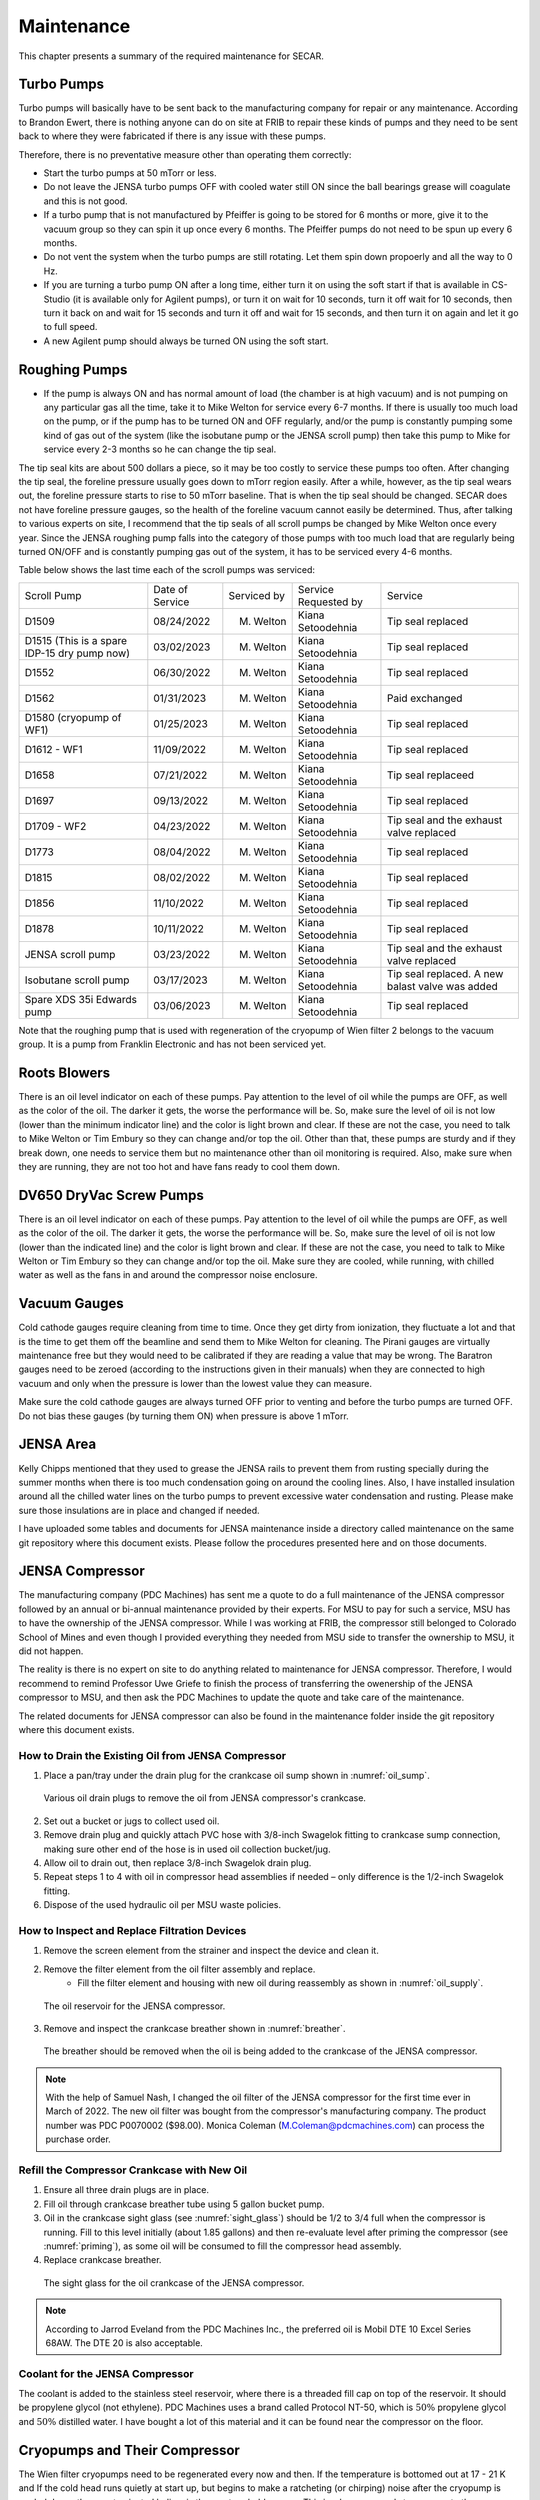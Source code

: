 
.. _maintenance:

Maintenance
===========

This chapter presents a summary of the required maintenance for SECAR. 

Turbo Pumps
-----------

Turbo pumps will basically have to be sent back to the manufacturing company for repair or any maintenance. According to Brandon Ewert, there is nothing anyone can do on site at FRIB to repair these kinds of pumps and they need to be sent back to where they were fabricated if there is any issue with these pumps. 

Therefore, there is no preventative measure other than operating them correctly: 

- Start the turbo pumps at 50 mTorr or less.
- Do not leave the JENSA turbo pumps OFF with cooled water still ON since the ball bearings grease will coagulate and this is not good.
- If a turbo pump that is not manufactured by Pfeiffer is going to be stored for 6 months or more, give it to the vacuum group so they can spin it up once every 6 months. The Pfeiffer pumps do not need to be spun up every 6 months.
- Do not vent the system when the turbo pumps are still rotating. Let them spin down propoerly and all the way to 0 Hz. 
- If you are turning a turbo pump ON after a long time, either turn it on using the soft start if that is available in CS-Studio (it is available only for Agilent pumps), or turn it on wait for 10 seconds, turn it off wait for 10 seconds, then turn it back on and wait for 15 seconds and turn it off and wait for 15 seconds, and then turn it on again and let it go to full speed.
- A new Agilent pump should always be turned ON using the soft start.

Roughing Pumps
--------------

- If the pump is always ON and has normal amount of load (the chamber is at high vacuum) and is not pumping on any particular gas all the time, take it to Mike Welton for service every 6-7 months. If there is usually too much load on the pump, or if the pump has to be turned ON and OFF regularly, and/or the pump is constantly pumping some kind of gas out of the system (like the isobutane pump or the JENSA scroll pump) then take this pump to Mike for service every 2-3 months so he can change the tip seal. 

The tip seal kits are about 500 dollars a piece, so it may be too costly to service these pumps too often. After changing the tip seal, the foreline pressure usually goes down to mTorr region easily. After a while, however, as the tip seal wears out, the foreline pressure starts to rise to 50 mTorr baseline. That is when the tip seal should be changed. SECAR does not have foreline pressure gauges, so the health of the foreline vacuum cannot easily be determined. Thus, after talking to various experts on site, I recommend that the tip seals of all scroll pumps be changed by Mike Welton once every year. Since the JENSA roughing pump falls into the category of those pumps with too much load that are regularly being turned ON/OFF and is constantly pumping gas out of the system, it has to be serviced every 4-6 months.

Table below shows the last time each of the scroll pumps was serviced:

+-------------+-----------------+-------------+----------------------+--------------------+
| Scroll Pump | Date of Service | Serviced by | Service Requested by | Service            |
+-------------+-----------------+-------------+----------------------+--------------------+
| D1509       | 08/24/2022      | M. Welton   | Kiana Setoodehnia    | Tip seal replaced  |
+-------------+-----------------+-------------+----------------------+--------------------+
| D1515       | 03/02/2023      | M. Welton   | Kiana Setoodehnia    | Tip seal replaced  |
| (This is a  |                 |             |                      |                    |
| spare IDP-15|                 |             |                      |                    |
| dry pump    |                 |             |                      |                    |
| now)        |                 |             |                      |                    |
+-------------+-----------------+-------------+----------------------+--------------------+
| D1552       | 06/30/2022      | M. Welton   | Kiana Setoodehnia    | Tip seal replaced  |
+-------------+-----------------+-------------+----------------------+--------------------+
| D1562       | 01/31/2023      | M. Welton   | Kiana Setoodehnia    | Paid exchanged     |
+-------------+-----------------+-------------+----------------------+--------------------+
| D1580       | 01/25/2023      | M. Welton   | Kiana Setoodehnia    | Tip seal replaced  |
| (cryopump   |                 |             |                      |                    |
| of WF1)     |                 |             |                      |                    |
+-------------+-----------------+-------------+----------------------+--------------------+
| D1612 - WF1 | 11/09/2022      | M. Welton   | Kiana Setoodehnia    | Tip seal replaced  |
+-------------+-----------------+-------------+----------------------+--------------------+
| D1658       | 07/21/2022      | M. Welton   | Kiana Setoodehnia    | Tip seal replaceed |
+-------------+-----------------+-------------+----------------------+--------------------+
| D1697       | 09/13/2022      | M. Welton   | Kiana Setoodehnia    | Tip seal replaced  |
+-------------+-----------------+-------------+----------------------+--------------------+
| D1709 - WF2 | 04/23/2022      | M. Welton   | Kiana Setoodehnia    | Tip seal and the   |
|             |                 |             |                      | exhaust valve      |
|             |                 |             |                      | replaced           |
+-------------+-----------------+-------------+----------------------+--------------------+
| D1773       | 08/04/2022      | M. Welton   | Kiana Setoodehnia    | Tip seal replaced  |
+-------------+-----------------+-------------+----------------------+--------------------+
| D1815       | 08/02/2022      | M. Welton   | Kiana Setoodehnia    | Tip seal replaced  |
+-------------+-----------------+-------------+----------------------+--------------------+
| D1856       | 11/10/2022      | M. Welton   | Kiana Setoodehnia    | Tip seal replaced  |
+-------------+-----------------+-------------+----------------------+--------------------+
| D1878       | 10/11/2022      | M. Welton   | Kiana Setoodehnia    | Tip seal replaced  |
+-------------+-----------------+-------------+----------------------+--------------------+
| JENSA       | 03/23/2022      | M. Welton   | Kiana Setoodehnia    | Tip seal and the   |
| scroll pump |                 |             |                      | exhaust valve      |
|             |                 |             |                      | replaced           |
+-------------+-----------------+-------------+----------------------+--------------------+
| Isobutane   | 03/17/2023      | M. Welton   | Kiana Setoodehnia    | Tip seal replaced. |
| scroll pump |                 |             |                      | A new balast valve |
|             |                 |             |                      | was added          |
+-------------+-----------------+-------------+----------------------+--------------------+
| Spare XDS   | 03/06/2023      | M. Welton   | Kiana Setoodehnia    | Tip seal replaced  |
| 35i Edwards |                 |             |                      |                    |
| pump        |                 |             |                      |                    |
+-------------+-----------------+-------------+----------------------+--------------------+

Note that the roughing pump that is used with regeneration of the cryopump of Wien filter 2 belongs to the vacuum group. It is a pump from Franklin Electronic and has not been serviced yet.

Roots Blowers
-------------

There is an oil level indicator on each of these pumps. Pay attention to the level of oil while the pumps are OFF, as well as the color of the oil. The darker it gets, the worse the performance will be. So, make sure the level of oil is not low (lower than the minimum indicator line) and the color is light brown and clear. If these are not the case, you need to talk to Mike Welton or Tim Embury so they can change and/or top the oil. Other than that, these pumps are sturdy and if they break down, one needs to service them but no maintenance other than oil monitoring is required. Also, make sure when they are running, they are not too hot and have fans ready to cool them down.

DV650 DryVac Screw Pumps
------------------------

There is an oil level indicator on each of these pumps. Pay attention to the level of oil while the pumps are OFF, as well as the color of the oil. The darker it gets, the worse the performance will be. So, make sure the level of oil is not low (lower than the indicated line) and the color is light brown and clear. If these are not the case, you need to talk to Mike Welton or Tim Embury so they can change and/or top the oil. Make sure they are cooled, while running, with chilled water as well as the fans in and around the compressor noise enclosure.

Vacuum Gauges
-------------

Cold cathode gauges require cleaning from time to time. Once they get dirty from ionization, they fluctuate a lot and that is the time to get them off the beamline and send them to Mike Welton for cleaning. The Pirani gauges are virtually maintenance free but they would need to be calibrated if they are reading a value that may be wrong. The Baratron gauges need to be zeroed (according to the instructions given in their manuals) when they are connected to high vacuum and only when the pressure is lower than the lowest value they can measure.

Make sure the cold cathode gauges are always turned OFF prior to venting and before the turbo pumps are turned OFF. Do not bias these gauges (by turning them ON) when pressure is above 1 mTorr.

JENSA Area
----------

Kelly Chipps mentioned that they used to grease the JENSA rails to prevent them from rusting specially during the summer months when there is too much condensation going on around the cooling lines.  Also, I have installed insulation around all the chilled water lines on the turbo pumps to prevent excessive water condensation and rusting. Please make sure those insulations are in place and changed if needed.

I have uploaded some tables and documents for JENSA maintenance inside a directory called maintenance on the same git repository where this document exists. Please follow the procedures presented here and on those documents. 

JENSA Compressor
----------------

The manufacturing company (PDC Machines) has sent me a quote to do a full maintenance of the JENSA compressor followed by an annual or bi-annual maintenance provided by their experts. For MSU to pay for such a service, MSU has to have the ownership of the JENSA compressor. While I was working at FRIB, the compressor still belonged to Colorado School of Mines and even though I provided everything they needed from MSU side to transfer the ownership to MSU, it did not happen.

The reality is there is no expert on site to do anything related to maintenance for JENSA compressor. Therefore, I would recommend to remind Professor Uwe Griefe to finish the process of transferring the owenership of the JENSA compressor to MSU, and then ask the PDC Machines to update the quote and take care of the maintenance.

The related documents for JENSA compressor can also be found in the maintenance folder inside the git repository where this document exists.

How to Drain the Existing Oil from JENSA Compressor
~~~~~~~~~~~~~~~~~~~~~~~~~~~~~~~~~~~~~~~~~~~~~~~~~~~

#. Place a pan/tray under the drain plug for the crankcase oil sump shown in :numref:`oil_sump`.

.. _oil_sump:
.. figure:: Figures/maintenance1.png
   :width: 70 %

   Various oil drain plugs to remove the oil from JENSA compressor's crankcase.

2. Set out a bucket or jugs to collect used oil.
3. Remove drain plug and quickly attach PVC hose with 3/8-inch Swagelok fitting to crankcase sump connection, making sure other end of the hose is in used oil collection bucket/jug.
4. Allow oil to drain out, then replace 3/8-inch Swagelok drain plug.
5. Repeat steps 1 to 4 with oil in compressor head assemblies if needed – only difference is the 1/2-inch Swagelok fitting.
6. Dispose of the used hydraulic oil per MSU waste policies.

How to Inspect and Replace Filtration Devices
~~~~~~~~~~~~~~~~~~~~~~~~~~~~~~~~~~~~~~~~~~~~~

1. Remove the screen element from the strainer and inspect the device and clean it.
2. Remove the filter element from the oil filter assembly and replace.
    - Fill the filter element and housing with new oil during reassembly as shown in :numref:`oil_supply`.

.. _oil_supply:
.. figure:: Figures/maintenance2.png
   :width: 70 %

   The oil reservoir for the JENSA compressor.

3. Remove and inspect the crankcase breather shown in :numref:`breather`.

.. _breather:
.. figure:: Figures/maintenance3.png
   :width: 70 %

   The breather should be removed when the oil is being added to the crankcase of the JENSA compressor.

.. note::

   With the help of Samuel Nash, I changed the oil filter of the JENSA compressor for the first time ever in March of 2022. The new oil filter was bought from the compressor's manufacturing company. The product number was PDC P0070002 ($98.00). Monica Coleman (M.Coleman@pdcmachines.com) can process the purchase order.

.. _refill_oil:

Refill the Compressor Crankcase with New Oil
~~~~~~~~~~~~~~~~~~~~~~~~~~~~~~~~~~~~~~~~~~~~

1. Ensure all three drain plugs are in place.
2. Fill oil through crankcase breather tube using 5 gallon bucket pump.
3. Oil in the crankcase sight glass (see :numref:`sight_glass`) should be 1/2 to 3/4 full when the compressor is running.  Fill to this level initially (about 1.85 gallons) and then re-evaluate level after priming the compressor (see :numref:`priming`), as some oil will be consumed to fill the compressor head assembly.
4. Replace crankcase breather.

.. _sight_glass:
.. figure:: Figures/maintenance4.png
   :width: 70 %

   The sight glass for the oil crankcase of the JENSA compressor.

.. note::

   According to Jarrod Eveland from the PDC Machines Inc., the preferred oil is Mobil DTE 10 Excel Series 68AW. The DTE 20 is also acceptable.

Coolant for the JENSA Compressor
~~~~~~~~~~~~~~~~~~~~~~~~~~~~~~~~

The coolant is added to the stainless steel reservoir, where there is a threaded fill cap on top of the reservoir. It should be propylene glycol (not ethylene). PDC Machines uses a brand called Protocol NT-50, which is :math:`50\%` propylene glycol and :math:`50\%` distilled water. I have bought a lot of this material and it can be found near the compressor on the floor.

Cryopumps and Their Compressor
------------------------------

The Wien filter cryopumps need to be regenerated every now and then. If the temperature is bottomed out at 17 - 21 K and If the cold head runs quietly at start up, but begins to make a ratcheting (or chirping) noise after the cryopump is cooled down, then contaminated helium is the most probable cause. This is when one needs to regenerate the cryopump. To avoid contamination of helium, make sure the adsorber of the compressor is changed regularly every 3 years. The instructions on how to do this and other required maintenance for the compressor is found on section 5 of the manual, which is found in the maintenance folder inside this git repository. Also, make sure the helium is charged at the correct pressure according to the manual (also found on section 5 of the manual). Make sure the purity of helium is correct. Do not use low purity helium to charge the compressor with. Consult the vacuum group and let them do this as they are the experts.
